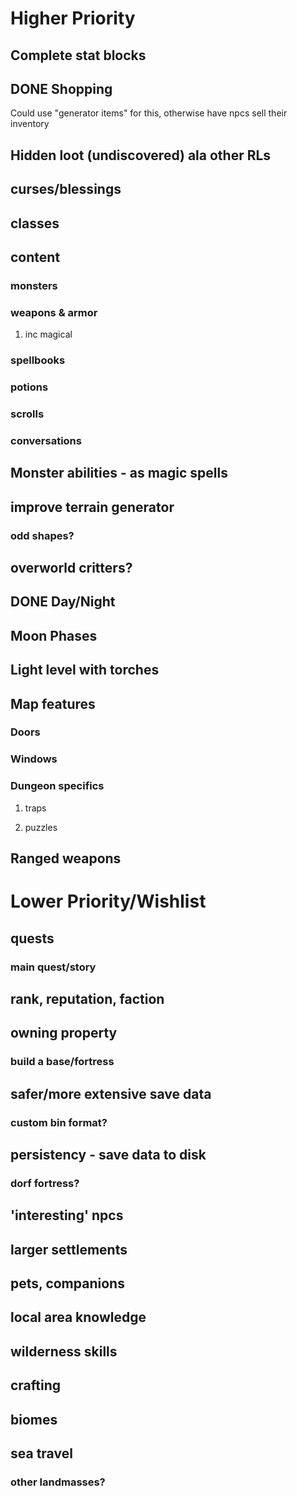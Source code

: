 * Higher Priority
** Complete stat blocks
** DONE Shopping
**** Could use "generator items" for this, otherwise have npcs sell their inventory
** Hidden loot (undiscovered) ala other RLs
** curses/blessings
** classes
** content
*** monsters
*** weapons & armor
**** inc magical
*** spellbooks
*** potions
*** scrolls
*** conversations
** Monster abilities - as magic spells
** improve terrain generator
*** odd shapes?
** overworld critters?
** DONE Day/Night
** Moon Phases
** Light level with torches
** Map features
*** Doors
*** Windows
*** Dungeon specifics
**** traps
**** puzzles
** Ranged weapons
* Lower Priority/Wishlist
** quests
*** main quest/story
** rank, reputation, faction
** owning property
*** build a base/fortress
** safer/more extensive save data
*** custom bin format?
** persistency - save data to disk
*** dorf fortress?
** 'interesting' npcs
** larger settlements
** pets, companions
** local area knowledge
** wilderness skills
** crafting
** biomes
** sea travel
*** other landmasses?
